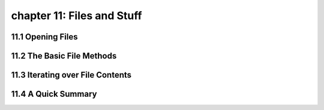 chapter 11: Files and Stuff
=======================


11.1 Opening Files
-------------------


11.2 The Basic File Methods
--------------------------------





11.3 Iterating over File Contents
----------------------------------------




11.4 A Quick Summary
----------------------------------------
